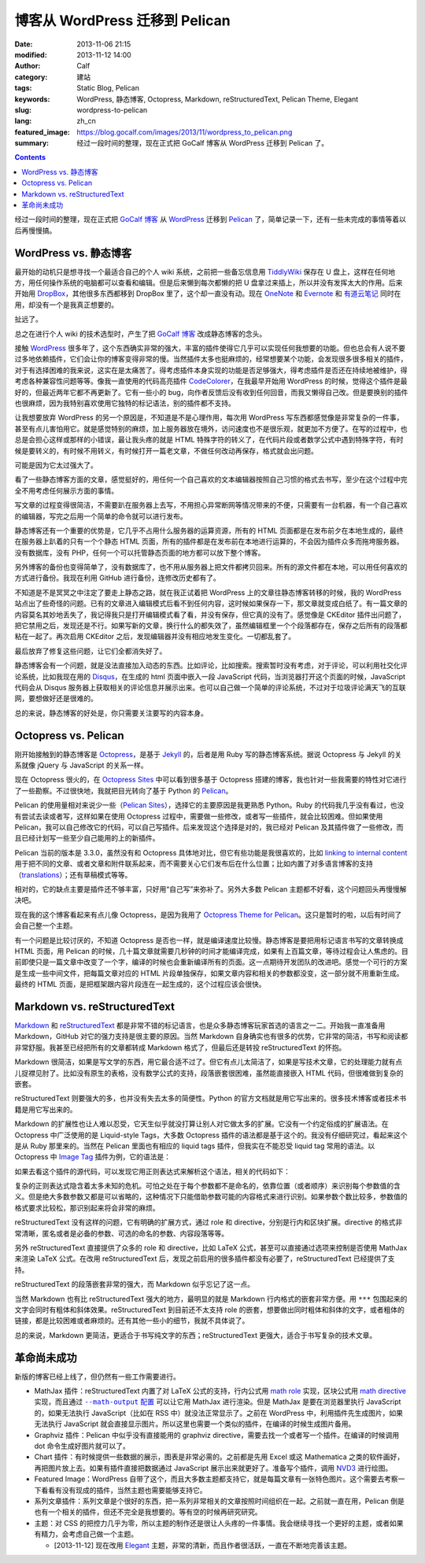 博客从 WordPress 迁移到 Pelican
###############################
:date: 2013-11-06 21:15
:modified: 2013-11-12 14:00
:author: Calf
:category: 建站
:tags: Static Blog, Pelican
:keywords: WordPress, 静态博客, Octopress, Markdown, reStructuredText, Pelican Theme, Elegant
:slug: wordpress-to-pelican
:lang: zh_cn
:featured_image: https://blog.gocalf.com/images/2013/11/wordpress_to_pelican.png
:summary: 经过一段时间的整理，现在正式把 GoCalf 博客从 WordPress 迁移到 Pelican 了。

.. contents::

经过一段时间的整理，现在正式把 `GoCalf 博客`_ 从 `WordPress`_ 迁移到 `Pelican`_ 了，简单记录一下，还有一些未完成的事情等着以后再慢慢搞。

.. more

WordPress vs. 静态博客
======================

最开始的动机只是想寻找一个最适合自己的个人 wiki 系统，之前把一些备忘信息用 `TiddlyWiki`_ 保存在 U 盘上，这样在任何地方，用任何操作系统的电脑都可以查看和编辑。但是后来懒到每次都懒的把 U 盘拿过来插上，所以并没有发挥太大的作用。后来开始用 `DropBox`_，其他很多东西都移到 DropBox 里了，这个却一直没有动。现在 `OneNote`_ 和 `Evernote`_ 和 `有道云笔记`_ 同时在用，却没有一个是我真正想要的。

扯远了。

总之在进行个人 wiki 的技术选型时，产生了把 `GoCalf 博客`_ 改成静态博客的念头。

接触 `WordPress`_ 很多年了，这个东西确实非常的强大，丰富的插件使得它几乎可以实现任何我想要的功能。但也总会有人说不要过多地依赖插件，它们会让你的博客变得非常的慢。当然插件太多也挺麻烦的，经常想要某个功能，会发现很多很多相关的插件，对于有选择困难的我来说，这实在是太痛苦了。得考虑插件本身实现的功能是否足够强大，得考虑插件是否还在持续地被维护，得考虑各种兼容性问题等等。像我一直使用的代码高亮插件 `CodeColorer`_，在我最早开始用 WordPress 的时候，觉得这个插件是最好的，但最近两年它都不再更新了。它有一些小的 bug，向作者反馈后没有收到任何回音，而我又懒得自己改。但是要换别的插件也很麻烦，因为我特别喜欢使用它独特的标记语法，别的插件都不支持。

让我想要放弃 WordPress 的另一个原因是，不知道是不是心理作用，每次用 WordPress 写东西都感觉像是非常复杂的一件事，甚至有点儿害怕用它。就是感觉特别的麻烦，加上服务器放在境外，访问速度也不是很乐观，就更加不方便了。在写的过程中，也总是会担心这样或那样的小错误，最让我头疼的就是 HTML 特殊字符的转义了，在代码片段或者数学公式中遇到特殊字符，有时候是要转义的，有时候不用转义，有时候打开一篇老文章，不做任何改动再保存，格式就会出问题。

可能是因为它太过强大了。

看了一些静态博客方面的文章，感觉挺好的，用任何一个自己喜欢的文本编辑器按照自己习惯的格式去书写，至少在这个过程中完全不用考虑任何展示方面的事情。

写文章的过程变得很简洁，不需要趴在服务器上去写，不用担心异常断网等情况带来的不便，只需要有一台机器，有一个自己喜欢的编辑器，写完之后用一个简单的命令就可以进行发布。

静态博客还有一个重要的优势是，它几乎不占用什么服务器的运算资源，所有的 HTML 页面都是在发布前夕在本地生成的，最终在服务器上趴着的只有一个个静态 HTML 页面，所有的插件都是在发布前在本地进行运算的，不会因为插件众多而拖垮服务器。没有数据库，没有 PHP，任何一个可以托管静态页面的地方都可以放下整个博客。

另外博客的备份也变得简单了，没有数据库了，也不用从服务器上把文件都拷贝回来。所有的源文件都在本地，可以用任何喜欢的方式进行备份。我现在利用 GitHub 进行备份，连修改历史都有了。

不知道是不是冥冥之中注定了要走上静态之路，就在我正试着把 WordPress 上的文章往静态博客转移的时候，我的 WordPress 站点出了些奇怪的问题。已有的文章进入编辑模式后看不到任何内容，这时候如果保存一下，那文章就变成白纸了。有一篇文章的内容莫名其妙地丢失了，我记得我只是打开编辑模式看了看，并没有保存，但它真的没有了。感觉像是 CKEditor 插件出问题了，把它禁用之后，发现还是不行。如果写新的文章，换行什么的都失效了，虽然编辑框里一个个段落都存在，保存之后所有的段落都粘在一起了。再次启用 CKEditor 之后，发现编辑器并没有相应地发生变化。一切都乱套了。

最后放弃了修复这些问题，让它们全都消失好了。

静态博客会有一个问题，就是没法直接加入动态的东西。比如评论，比如搜索。搜索暂时没有考虑，对于评论，可以利用社交化评论系统，比如我现在用的 `Disqus`_，在生成的 html 页面中嵌入一段 JavaScript 代码，当浏览器打开这个页面的时候，JavaScript 代码会从 Disqus 服务器上获取相关的评论信息并展示出来。也可以自己做一个简单的评论系统，不过对于垃圾评论满天飞的互联网，要想做好还是很难的。

总的来说，静态博客的好处是，你只需要关注要写的内容本身。

Octopress vs. Pelican
=====================

刚开始接触到的静态博客是 `Octopress`_，是基于 `Jekyll`_ 的，后者是用 Ruby 写的静态博客系统。据说 Octopress 与 Jekyll 的关系就像 jQuery 与 JavaScript 的关系一样。

现在 Octopress 很火的，在 `Octopress Sites`_ 中可以看到很多基于 Octopress 搭建的博客，我也针对一些我需要的特性对它进行了一些勘察。不过很快地，我就把目光转向了基于 Python 的 `Pelican`_。

Pelican 的使用量相对来说少一些（`Pelican Sites`_），选择它的主要原因是我更熟悉 Python。Ruby 的代码我几乎没有看过，也没有尝试去读或者写，这样如果在使用 Octopress 过程中，需要做一些修改，或者写一些插件，就会比较困难。但如果使用 Pelican，我可以自己修改它的代码，可以自己写插件。后来发现这个选择是对的，我已经对 Pelican 及其插件做了一些修改，而且已经计划写一些至少自己能用的上的新插件。

Pelican 当前的版本是 3.3.0，虽然没有和 Octopress 具体地对比，但它有些功能是我很喜欢的，比如 `linking to internal content`_ 用于把不同的文章、或者文章和附件联系起来，而不需要关心它们发布后在什么位置；比如内置了对多语言博客的支持（`translations`_）；还有草稿模式等等。

相对的，它的缺点主要是插件还不够丰富，只好用“自己写”来弥补了。另外大多数 Pelican 主题都不好看，这个问题回头再慢慢解决吧。

现在我的这个博客看起来有点儿像 Octopress，是因为我用了 `Octopress Theme for Pelican`_。这只是暂时的啦，以后有时间了会自己整一个主题。

有一个问题是比较讨厌的，不知道 Octopress 是否也一样，就是编译速度比较慢。静态博客是要把用标记语言书写的文章转换成 HTML 页面，用 Pelican 的时候，几十篇文章就需要几秒钟的时间才能编译完成，如果有上百篇文章，等待过程会让人焦虑的。目前即使只是一篇文章中改变了一个字，编译的时候也会重新编译所有的页面。这一点期待开发团队的改进吧。感觉一个可行的方案是生成一些中间文件，把每篇文章对应的 HTML 片段单独保存，如果文章内容和相关的参数都没变，这一部分就不用重新生成。最终的 HTML 页面，是把框架跟内容片段连在一起生成的，这个过程应该会很快。

Markdown vs. reStructuredText
=============================

`Markdown`_ 和 `reStructuredText`_ 都是非常不错的标记语言，也是众多静态博客玩家首选的语言之一二。开始我一直准备用 Markdown，GitHub 对它的强力支持是很主要的原因。当然 Markdown 自身确实也有很多的优势，它非常的简洁，书写和阅读都非常舒服。我甚至已经把所有的文章都转成 Markdown 格式了，但最后还是转投 reStructuredText 的怀抱。

Markdown 很简洁，如果是写文学的东西，用它最合适不过了。但它有点儿太简洁了，如果是写技术文章，它的处理能力就有点儿捉襟见肘了。比如没有原生的表格，没有数学公式的支持，段落嵌套很困难，虽然能直接嵌入 HTML 代码，但很难做到复杂的嵌套。

reStructuredText 则要强大的多，也并没有失去太多的简便性。Python 的官方文档就是用它写出来的。很多技术博客或者技术书籍是用它写出来的。

Markdown 的扩展性也让人难以忍受，它天生似乎就没打算让别人对它做太多的扩展。它没有一个约定俗成的扩展语法。在 Octopress 中广泛使用的是 Liquid-style Tags，大多数 Octopress 插件的语法都是基于这个的。我没有仔细研究过，看起来这个是从 Ruby 那里来的。当然在 Pelican 里面也有相应的 liquid tags 插件，但我实在不能忍受 liquid tag 常用的语法。以 Octopress 中 `Image Tag`_ 插件为例，它的语法是：

.. code-block:: text
    :linenos: none

    {% img [class names] /path/to/image [width] [height] [title text [alt text]] %}

如果去看这个插件的源代码，可以发现它用正则表达式来解析这个语法，相关的代码如下：

.. code-block:: ruby
    :linenos: none

    if markup =~ /(?<class>\S.*\s+)?(?<src>(?:https?:\/\/|\/|\S+\/)\S+)(?:\s+(?<width>\d+))?(?:\s+(?<height>\d+))?(?<title>\s+.+)?/i
      @img = attributes.reduce({}) { |img, attr| img[attr] = $~[attr].strip if $~[attr]; img }
      if /(?:"|')(?<title>[^"']+)?(?:"|')\s+(?:"|')(?<alt>[^"']+)?(?:"|')/ =~ @img['title']
        ...
      else
        ...
      end
      ...
    end

复杂的正则表达式隐含着太多未知的危机。可怕之处在于每个参数都不是命名的，依靠位置（或者顺序）来识别每个参数值的含义。但是绝大多数参数又都是可以省略的，这种情况下只能借助参数可能的内容格式来进行识别。如果参数个数比较多，参数值的格式要求比较松，那识别起来将会非常的麻烦。

reStructuredText 没有这样的问题，它有明确的扩展方式，通过 role 和 directive，分别是行内和区块扩展。directive 的格式非常清晰，匿名或者是必备的参数、可选的命名的参数、内容段落等等。

另外 reStructuredText 直接提供了众多的 role 和 directive，比如 LaTeX 公式，甚至可以直接通过选项来控制是否使用 MathJax 来渲染 LaTeX 公式。在改用 reStructuredText 后，发现之前启用的很多插件都没有必要了，reStructuredText 已经提供了支持。

reStructuredText 的段落嵌套非常的强大，而 Markdown 似乎忘记了这一点。

当然 Markdown 也有比 reStructuredText 强大的地方，最明显的就是 Markdown 行内格式的嵌套非常方便。用 ``***`` 包围起来的文字会同时有粗体和斜体效果。reStructuredText 到目前还不太支持 role 的嵌套，想要做出同时粗体和斜体的文字，或者粗体的链接，都是比较困难或者麻烦的。还有其他一些小的细节，我就不具体说了。

总的来说，Markdown 更简洁，更适合于书写纯文字的东西；reStructuredText 更强大，适合于书写复杂的技术文章。

革命尚未成功
============

新版的博客已经上线了，但仍然有一些工作需要进行。

-   MathJax 插件：reStructuredText 内置了对 LaTeX 公式的支持，行内公式用 `math role`_ 实现，区块公式用 `math directive`_ 实现，而且通过 |--math-output 配置|_ 可以让它用 MathJax 进行渲染。但是 MathJax 是要在浏览器里执行 JavaScript 的，如果无法执行 JavaScript（比如在 RSS 中）就没法正常显示了。之前在 WordPress 中，利用插件先生成图片，如果无法执行 JavaScript 就会直接显示图片。所以这里也需要一个类似的插件，在编译的时候生成图片备用。
-   Graphviz 插件：Pelican 中似乎没有直接能用的 graphviz directive，需要去找一个或者写一个插件。在编译的时候调用 dot 命令生成好图片就可以了。
-   Chart 插件：有时候提供一些数据的展示，图表是非常必需的。之前都是先用 Excel 或这 Mathematica 之类的软件画好，再把图片放上去。如果有插件直接把数据通过 JavaScript 展示出来就更好了。准备写个插件，调用 `NVD3`_ 进行绘图。
-   Featured Image：WordPress 自带了这个，而且大多数主题都支持它，就是每篇文章有一张特色图片。这个需要去考察一下看看有没有现成的插件，当然主题也需要能够支持它。
-   系列文章插件：系列文章是个很好的东西，把一系列非常相关的文章按照时间组织在一起。之前就一直在用，Pelican 倒是也有一个相关的插件，但还不完全是我想要的。等有空的时候再研究研究。
-   主题：对 CSS 的把控力几乎为零，所以主题的制作还是很让人头疼的一件事情。我会继续寻找一个更好的主题，或者如果有精力，会考虑自己做一个主题。

    + [2013-11-12] 现在改用 `Elegant`_ 主题，非常的清新，而且作者很活跃，一直在不断地完善该主题。

.. |--math-output 配置| replace:: ``--math-output`` 配置

.. _GoCalf 博客: https://blog.gocalf.com/
.. _WordPress: http://wordpress.org/
.. _Pelican: http://blog.getpelican.com/
.. _Octopress: http://octopress.org/
.. _Markdown: http://daringfireball.net/projects/markdown/
.. _reStructuredText: http://docutils.sourceforge.net/rst.html
.. _TiddlyWiki: http://tiddlywiki.com/
.. _DropBox: https://www.dropbox.com/
.. _OneNote: http://office.microsoft.com/en-us/onenote/
.. _Evernote: https://evernote.com/
.. _有道云笔记: http://note.youdao.com/
.. _CodeColorer: http://wordpress.org/plugins/codecolorer/
.. _Disqus: http://disqus.com/
.. _Jekyll: http://jekyllrb.com/
.. _Octopress Sites: https://github.com/imathis/octopress/wiki/Octopress-Sites
.. _Pelican Sites: https://github.com/getpelican/pelican/wiki/Powered-by-Pelican
.. _linking to internal content: http://docs.getpelican.com/en/latest/getting_started.html#linking-to-internal-content
.. _translations: http://docs.getpelican.com/en/latest/getting_started.html#translations
.. _Octopress Theme for Pelican: http://docs.getpelican.com/en/latest/getting_started.html#translations
.. _Image Tag: http://octopress.org/docs/plugins/image-tag/
.. _math directive: http://docutils.sourceforge.net/docs/ref/rst/directives.html#math
.. _math role: http://docutils.sourceforge.net/docs/ref/rst/roles.html#math
.. _--math-output 配置: http://docutils.sourceforge.net/docs/user/config.html#math-output
.. _NVD3: http://nvd3.org/
.. _Elegant: http://oncrashreboot.com/elegant-best-pelican-theme-features
